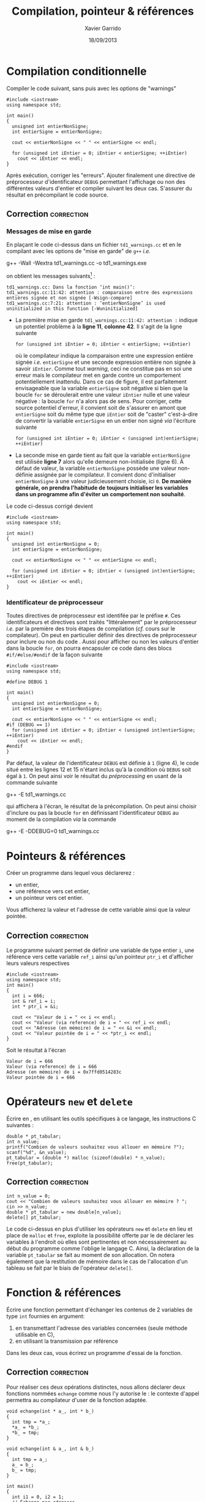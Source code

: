 #+TITLE:  Compilation, pointeur & références
#+AUTHOR: Xavier Garrido
#+DATE:   18/09/2013
#+OPTIONS: toc:nil ^:{}
#+LATEX_HEADER: \setcounter{chapter}{0}

* Compilation conditionnelle

Compiler le code suivant, sans puis avec les options de "warnings"

#+BEGIN_SRC C++ -n
  #include <iostream>
  using namespace std;

  int main()
  {
    unsigned int entierNonSigne;
    int entierSigne = entierNonSigne;

    cout << entierNonSigne << " " << entierSigne << endl;

    for (unsigned int iEntier = 0; iEntier < entierSigne; ++iEntier)
      cout << iEntier << endl;
  }
#+END_SRC

Après exécution, corriger les "erreurs". Ajouter finalement une directive de
préprocesseur d'identificateur =DEBUG= permettant l'affichage ou non des
différentes valeurs d'entier et compiler suivant les deux cas. S'assurer du
résultat en précompilant le code source.

** Correction                                                   :correction:
*** Messages de mise en garde

En plaçant le code ci-dessus dans un fichier =td1_warnings.cc= et en le compilant
avec les options de "mise en garde" de =g++= /i.e./
#+BEGIN_PROMPT
g++ -Wall -Wextra td1_warnings.cc -o td1_warnings.exe
#+END_PROMPT
on obtient les messages suivants[fn:312a4750] :

#+BEGIN_SRC C++
  td1_warnings.cc: Dans la fonction ‘int main()’:
  td1_warnings.cc:11:42: attention : comparaison entre des expressions entières signée et non signée [-Wsign-compare]
  td1_warnings.cc:7:21: attention : ‘entierNonSigne’ is used uninitialized in this function [-Wuninitialized]
#+END_SRC

- La première mise en garde =td1_warnings.cc:11:42: attention := indique un
  potentiel problème à la *ligne 11*, *colonne 42*. Il s'agit de la ligne suivante
  #+BEGIN_SRC C++
    for (unsigned int iEntier = 0; iEntier < entierSigne; ++iEntier)
  #+END_SRC
  où le compilateur indique la comparaison entre une expression entière signée
  /i.e./ =entierSigne= et une seconde expression entière non signée à savoir
  =iEntier=. Comme tout /warning/, ceci ne constitue pas en soi une erreur mais le
  compilateur met en garde contre un comportement potentiellement
  inattendu. Dans ce cas de figure, il est parfaitement envisageable que la
  variable =entierSigne= soit négative si bien que la boucle =for= se déroulerait
  entre une valeur =iEntier= nulle et une valeur négative : la boucle =for= n'a
  alors pas de sens. Pour corriger, cette source potentiel d'erreur, il convient
  soit de s'assurer en amont que =entierSigne= soit du même type que =iEntier= soit
  de "caster" c'est-à-dire de convertir la variable =entierSigne= en un entier non
  signé /via/ l'écriture suivante
  #+BEGIN_SRC C++
    for (unsigned int iEntier = 0; iEntier < (unsigned int)entierSigne; ++iEntier)
  #+END_SRC

- La seconde mise en garde tient au fait que la variable =entierNonSigne= est
  utilisée *ligne 7* alors qu'elle demeure non-initialisée (ligne 6). À défaut de
  valeur, la variable =entierNonSigne= possède une valeur non-définie assignée par
  le compilateur. Il convient donc d'initialiser =entierNonSigne= à une valeur
  judicieusement choisie, ici =0=. *De manière générale, on prendra l'habitude de*
  *toujours initialiser les variables dans un programme afin d'éviter un*
  *comportement non souhaité*.

Le code ci-dessus corrigé devient
#+BEGIN_SRC C++ -n
  #include <iostream>
  using namespace std;

  int main()
  {
    unsigned int entierNonSigne = 0;
    int entierSigne = entierNonSigne;

    cout << entierNonSigne << " " << entierSigne << endl;

    for (unsigned int iEntier = 0; iEntier < (unsigned int)entierSigne; ++iEntier)
      cout << iEntier << endl;
  }
#+END_SRC


*** Identificateur de préprocesseur
Toutes directives de préprocesseur est identifée par le préfixe =#=. Ces
identificateurs et directives sont traités "littéralement" par le préprocesseur
/i.e./ par la première des trois étapes de compilation (/cf./ cours sur le
compilateur). On peut en particulier définir des directives de préprocesseur
pour inclure ou non du code \Cpp. Aussi pour afficher ou non les valeurs
d'entier dans la boucle =for=, on pourra encapsuler ce code dans des blocs
=#if/#else/#endif= de la façon suivante
#+BEGIN_SRC C++ -n
  #include <iostream>
  using namespace std;

  #define DEBUG 1

  int main()
  {
    unsigned int entierNonSigne = 0;
    int entierSigne = entierNonSigne;

    cout << entierNonSigne << " " << entierSigne << endl;
  #if (DEBUG == 1)
    for (unsigned int iEntier = 0; iEntier < (unsigned int)entierSigne; ++iEntier)
      cout << iEntier << endl;
  #endif
  }
#+END_SRC

Par défaut, la valeur de l'identificateur =DEBUG= est définie à =1= (ligne 4), le
code situé entre les lignes 12 et 15 n'étant inclus qu'à la condition où =DEBUG=
soit égal à =1=. On peut ainsi voir le résultat du /préprocessing/ en usant de la
commande suivante
#+BEGIN_PROMPT
g++ -E td1_warnings.cc
#+END_PROMPT
qui affichera à l'écran, le résultat de la précompilation. On peut ainsi choisir
d'inclure ou pas la boucle =for= en définissant l'identificateur =DEBUG= au moment
de la compilation /via/ la commande
#+BEGIN_PROMPT
g++ -E -DDEBUG=0 td1_warnings.cc
#+END_PROMPT

* Pointeurs & références

Créer un programme dans lequel vous déclarerez :

- un entier,
- une référence vers cet entier,
- un pointeur vers cet entier.

Vous afficherez la valeur et l'adresse de cette variable ainsi que la valeur
pointée.

** Correction                                                   :correction:

Le programme suivant permet de définir une variable de type entier =i=, une
référence vers cette variable =ref_i= ainsi qu'un pointeur =ptr_i= et d'afficher
leurs valeurs respectives

#+BEGIN_SRC C++ -n :results code
  #include <iostream>
  using namespace std;
  int main()
  {
    int i = 666;
    int & ref_i = i;
    int * ptr_i = &i;

    cout << "Valeur de i = " << i << endl;
    cout << "Valeur (via reference) de i = " << ref_i << endl;
    cout << "Adresse (en mémoire) de i = " << &i << endl;
    cout << "Valeur pointée de i = " << *ptr_i << endl;
  }
#+END_SRC

Soit le résultat à l'écran

#+BEGIN_SRC shell
Valeur de i = 666
Valeur (via reference) de i = 666
Adresse (en mémoire) de i = 0x7ffd0514283c
Valeur pointée de i = 666
#+END_SRC

* Opérateurs =new= et =delete=

Écrire en \Cpp, en utilisant les outils spécifiques à ce langage, les
instructions C suivantes :

#+BEGIN_SRC C++
  double * pt_tabular;
  int n_value;
  printf("Combien de valeurs souhaitez vous allouer en mémoire ?");
  scanf("%d", &n_value);
  pt_tabular = (double *) malloc (sizeof(double) * n_value);
  free(pt_tabular);
#+END_SRC

** Correction                                                   :correction:

#+BEGIN_SRC C++
  int n_value = 0;
  cout << "Combien de valeurs souhaitez vous allouer en mémoire ? ";
  cin >> n_value;
  double * pt_tabular = new double[n_value];
  delete[] pt_tabular;
#+END_SRC

Le code ci-dessus en plus d'utiliser les opérateurs =new= et =delete= en lieu et
place de =malloc= et =free=, exploite la possibilité offerte par le \Cpp de déclarer
les variables à l'endroit où elles sont pertinentes et non nécessairement au
début du programme comme l'oblige le langage C. Ainsi, la déclaration de la
variable =pt_tabular= se fait au moment de son allocation. On notera également
que la restitution de mémoire dans le cas de l'allocation d'un tableau se fait
par le biais de l'opérateur =delete[]=.

* Fonction & références

Écrire une fonction permettant d'échanger les contenus de 2 variables de type
=int= fournies en argument:

1. en transmettant l'adresse des variables concernées (seule méthode utilisable
   en C),
2. en utilisant la transmission par référence

Dans les deux cas, vous écrirez un programme d'essai de la fonction.

** Correction                                                   :correction:

Pour réaliser ces deux opérations distinctes, nous allons déclarer deux
fonctions nommées =echange= comme nous l'y autorise le \Cpp : le contexte d'appel
permettra au compilateur d'user de la fonction adaptée.

#+BEGIN_SRC C++ -n
  void echange(int * a_, int * b_)
  {
    int tmp = *a_;
    *a_ = *b_;
    *b_ = tmp;
  }

  void echange(int & a_, int & b_)
  {
    int tmp = a_;
    a_ = b_;
    b_ = tmp;
  }

  int main()
  {
    int i1 = 0, i2 = 1;
    // Échange par adresses
    echange(&i1, &i2);

    // Échange par références
    echange(i1, i2);
  }
#+END_SRC

En plus de la définition de la fonction =echange= qui, dans le cas du passage par
adresse, oblige à utiliser les valeurs pointées /via/ l'écriture =*variable=,
l'utilisation de cette fonction implique de fournir l'adresse de ces variables
par le biais de =&variable=. Le passage par référence tel qu'introduit par le \Cpp
est de ce point de vue plus simple à définir de même qu'à utiliser : la
généralisation de son utilisation ira de pair avec la notion d'objet comme nous
le verrons dans les prochains exercices.

* Footnotes

[fn:312a4750] les messages peuvent varier d'une version à l'autre du compilateur
=g++= : message traduit, coloration et indicateur au niveau de l'endroit précis de
l'erreur ou mise en garde... Comme tout programme, les versions récentes du
compilateur \Cpp s'accompagnent de messages toujours plus clairs et précis.
